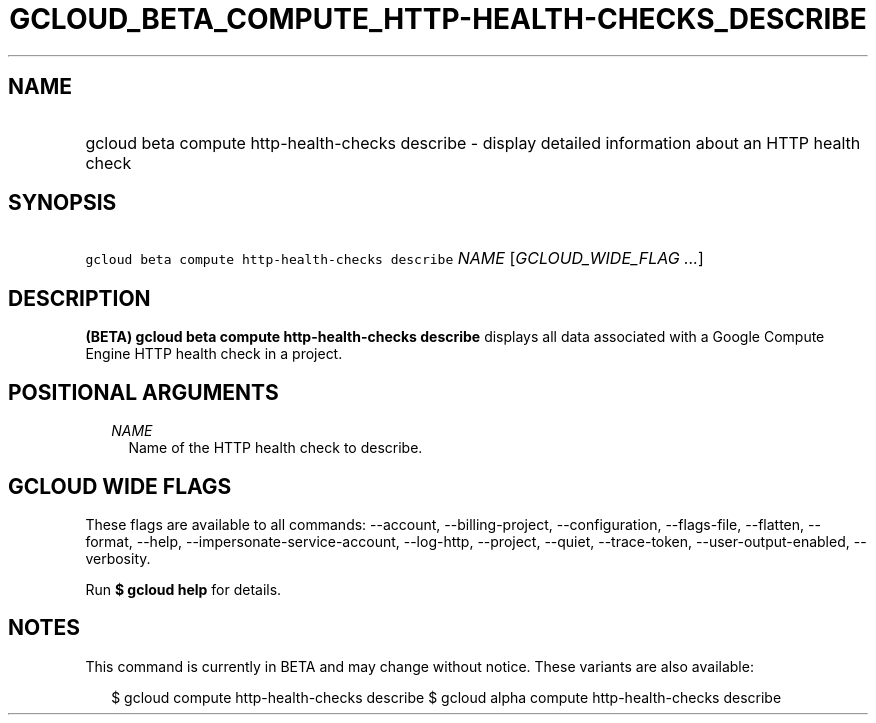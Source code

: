 
.TH "GCLOUD_BETA_COMPUTE_HTTP\-HEALTH\-CHECKS_DESCRIBE" 1



.SH "NAME"
.HP
gcloud beta compute http\-health\-checks describe \- display detailed information about an HTTP health check



.SH "SYNOPSIS"
.HP
\f5gcloud beta compute http\-health\-checks describe\fR \fINAME\fR [\fIGCLOUD_WIDE_FLAG\ ...\fR]



.SH "DESCRIPTION"

\fB(BETA)\fR \fBgcloud beta compute http\-health\-checks describe\fR displays
all data associated with a Google Compute Engine HTTP health check in a project.



.SH "POSITIONAL ARGUMENTS"

.RS 2m
.TP 2m
\fINAME\fR
Name of the HTTP health check to describe.


.RE
.sp

.SH "GCLOUD WIDE FLAGS"

These flags are available to all commands: \-\-account, \-\-billing\-project,
\-\-configuration, \-\-flags\-file, \-\-flatten, \-\-format, \-\-help,
\-\-impersonate\-service\-account, \-\-log\-http, \-\-project, \-\-quiet,
\-\-trace\-token, \-\-user\-output\-enabled, \-\-verbosity.

Run \fB$ gcloud help\fR for details.



.SH "NOTES"

This command is currently in BETA and may change without notice. These variants
are also available:

.RS 2m
$ gcloud compute http\-health\-checks describe
$ gcloud alpha compute http\-health\-checks describe
.RE

